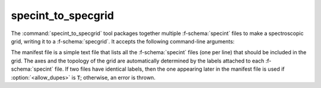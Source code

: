 .. _grid-tools-specint_to_specgrid:

specint_to_specgrid
~~~~~~~~~~~~~~~~~~~

The :command:`specint_to_specgrid` tool packages together multiple
:f-schema:`specint` files to make a spectroscopic grid, writing it to a
:f-schema:`specgrid`. It accepts the following command-line arguments:

.. program:: specint_to_specgrid

.. option:: <manifest_file_name>

   Name of input manifest file (see below).

.. option:: <specgrid_file_name>

   Name of output :f-schema:`specgrid` file.

.. option:: <allow_dupes> (optional)

   Flag governing handling of duplicate grid nodes in the manifest
   file; set to :code:`T` to allow duplicates.

The manifest file is a simple text file that lists all the
:f-schema:`specint` files (one per line) that should be included in
the grid. The axes and the topology of the grid are automatically
determined by the labels attached to each :f-schema:`specint` file. If
two files have identical labels, then the one appearing later in the
manifest file is used if :option:`<allow_dupes>` is :code:`T`; otherwise, an
error is thrown.
